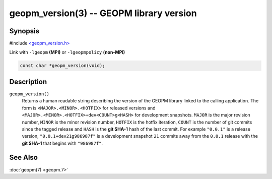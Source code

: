 
geopm_version(3) -- GEOPM library version
=========================================






Synopsis
--------

#include `<geopm_version.h> <https://github.com/geopm/geopm/blob/dev/service/src/geopm_version.h>`_

Link with ``-lgeopm`` **(MPI)** or ``-lgeopmpolicy`` **(non-MPI)**


.. code-block:: c

       const char *geopm_version(void);

Description
-----------

``geopm_version()``
  Returns a human readable string describing the version of the GEOPM library
  linked to the calling application.  The form is ``<MAJOR>.<MINOR>.<HOTFIX>`` for
  released versions and ``<MAJOR>.<MINOR>.<HOTFIX>+dev<COUNT>g<HASH>`` for
  development snapshots.  ``MAJOR`` is the major revision number, ``MINOR`` is the minor
  revision number, ``HOTFIX`` is the hotfix iteration, ``COUNT`` is the number of git
  commits since the tagged release and ``HASH`` is the **git SHA-1** hash of the last
  commit.  For example ``"0.0.1"`` is a release version, ``"0.0.1+dev21g986987f"`` is a
  development snapshot ``21`` commits away from the ``0.0.1`` release with the **git SHA-1**
  that begins with ``"986987f"``.

See Also
--------

:doc:`geopm(7) <geopm.7>`
